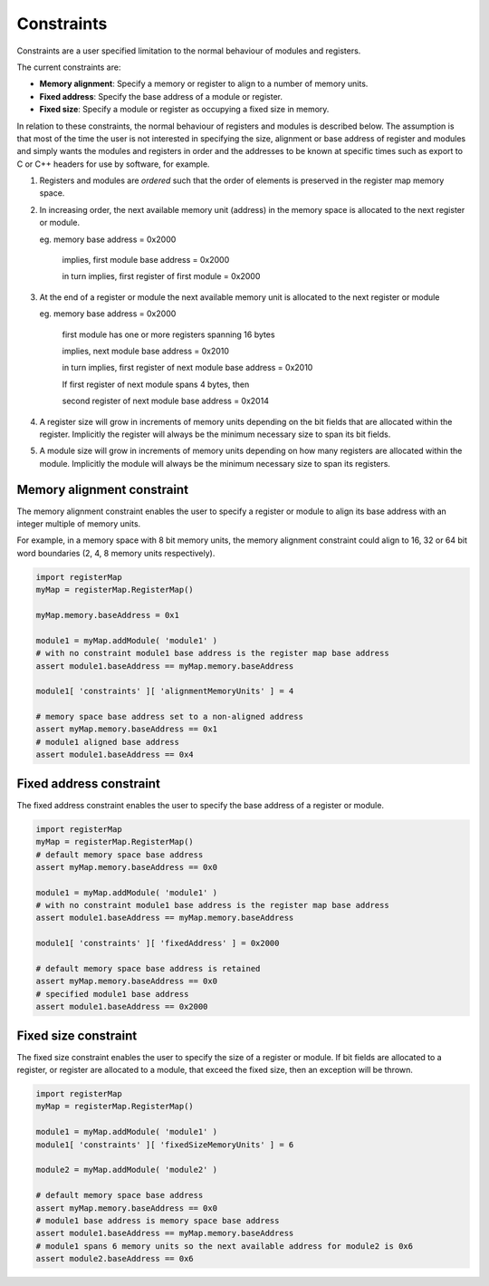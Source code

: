 Constraints
===========

Constraints are a user specified limitation to the normal behaviour of modules and registers.

The current constraints are:

* **Memory alignment**: Specify a memory or register to align to a number of memory units.
* **Fixed address**: Specify the base address of a module or register.
* **Fixed size**: Specify a module or register as occupying a fixed size in memory.

In relation to these constraints, the normal behaviour of registers and modules is described below. The assumption is
that most of the time the user is not interested in specifying the size, alignment or base address of register and
modules and simply wants the modules and registers in order and the addresses to be known at specific times such as
export to C or C++ headers for use by software, for example.

1. Registers and modules are *ordered* such that the order of elements is preserved in the register map memory space.

#. In increasing order, the next available memory unit (address) in the memory space is allocated to the next register or module.

   eg. memory base address = 0x2000

       implies, first module base address = 0x2000

       in turn implies, first register of first module = 0x2000

#. At the end of a register or module the next available memory unit is allocated to the next register or module

   eg. memory base address = 0x2000

       first module has one or more registers spanning 16 bytes

       implies, next module base address = 0x2010

       in turn implies, first register of next module base address = 0x2010

       If first register of next module spans 4 bytes, then

       second register of next module base address = 0x2014

#. A register size will grow in increments of memory units depending on the bit fields that are allocated within the
   register. Implicitly the register will always be the minimum necessary size to span its bit fields.

#. A module size will grow in increments of memory units depending on how many registers are allocated within the
   module. Implicitly the module will always be the minimum necessary size to span its registers.


Memory alignment constraint
---------------------------

The memory alignment constraint enables the user to specify a register or module to align its base address with an integer
multiple of memory units.

For example, in a memory space with 8 bit memory units, the memory alignment constraint could align to 16, 32 or 64 bit
word boundaries (2, 4, 8 memory units respectively).

.. code-block:: python

   import registerMap
   myMap = registerMap.RegisterMap()

   myMap.memory.baseAddress = 0x1

   module1 = myMap.addModule( 'module1' )
   # with no constraint module1 base address is the register map base address
   assert module1.baseAddress == myMap.memory.baseAddress

   module1[ 'constraints' ][ 'alignmentMemoryUnits' ] = 4

   # memory space base address set to a non-aligned address
   assert myMap.memory.baseAddress == 0x1
   # module1 aligned base address
   assert module1.baseAddress == 0x4


Fixed address constraint
------------------------

The fixed address constraint enables the user to specify the base address of a register or module.

.. code-block:: python

   import registerMap
   myMap = registerMap.RegisterMap()
   # default memory space base address
   assert myMap.memory.baseAddress == 0x0

   module1 = myMap.addModule( 'module1' )
   # with no constraint module1 base address is the register map base address
   assert module1.baseAddress == myMap.memory.baseAddress

   module1[ 'constraints' ][ 'fixedAddress' ] = 0x2000

   # default memory space base address is retained
   assert myMap.memory.baseAddress == 0x0
   # specified module1 base address
   assert module1.baseAddress == 0x2000


Fixed size constraint
---------------------

The fixed size constraint enables the user to specify the size of a register or module. If bit fields are allocated to
a register, or register are allocated to a module, that exceed the fixed size, then an exception will be thrown.

.. code-block:: python

   import registerMap
   myMap = registerMap.RegisterMap()

   module1 = myMap.addModule( 'module1' )
   module1[ 'constraints' ][ 'fixedSizeMemoryUnits' ] = 6

   module2 = myMap.addModule( 'module2' )

   # default memory space base address
   assert myMap.memory.baseAddress == 0x0
   # module1 base address is memory space base address
   assert module1.baseAddress == myMap.memory.baseAddress
   # module1 spans 6 memory units so the next available address for module2 is 0x6
   assert module2.baseAddress == 0x6
